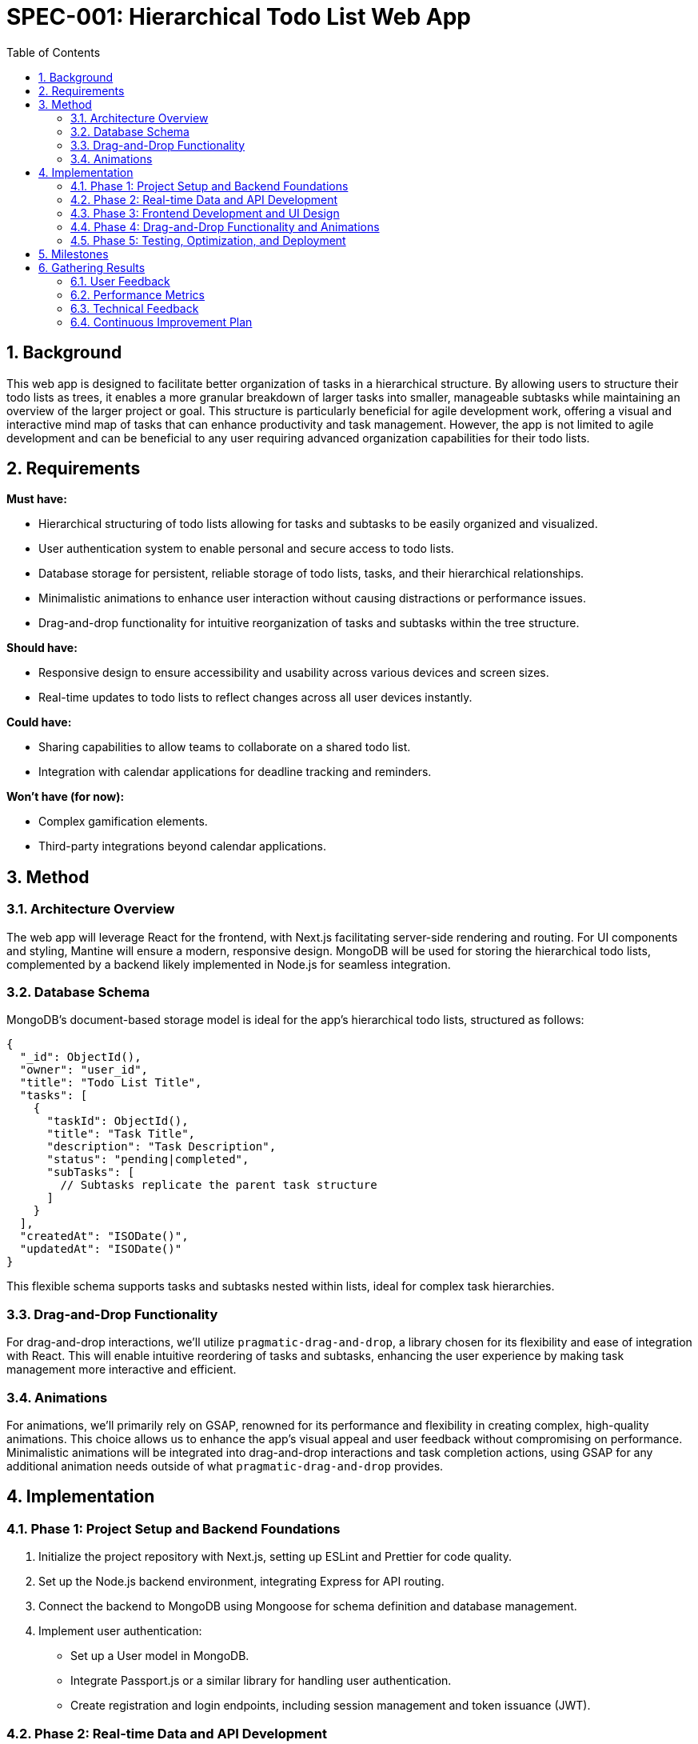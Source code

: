 = SPEC-001: Hierarchical Todo List Web App
:sectnums:
:toc:

== Background

This web app is designed to facilitate better organization of tasks in a hierarchical structure. By allowing users to structure their todo lists as trees, it enables a more granular breakdown of larger tasks into smaller, manageable subtasks while maintaining an overview of the larger project or goal. This structure is particularly beneficial for agile development work, offering a visual and interactive mind map of tasks that can enhance productivity and task management. However, the app is not limited to agile development and can be beneficial to any user requiring advanced organization capabilities for their todo lists.

== Requirements

*Must have:*

- Hierarchical structuring of todo lists allowing for tasks and subtasks to be easily organized and visualized.
- User authentication system to enable personal and secure access to todo lists.
- Database storage for persistent, reliable storage of todo lists, tasks, and their hierarchical relationships.
- Minimalistic animations to enhance user interaction without causing distractions or performance issues.
- Drag-and-drop functionality for intuitive reorganization of tasks and subtasks within the tree structure.

*Should have:*

- Responsive design to ensure accessibility and usability across various devices and screen sizes.
- Real-time updates to todo lists to reflect changes across all user devices instantly.

*Could have:*

- Sharing capabilities to allow teams to collaborate on a shared todo list.
- Integration with calendar applications for deadline tracking and reminders.

*Won't have (for now):*

- Complex gamification elements.
- Third-party integrations beyond calendar applications.

== Method

=== Architecture Overview

The web app will leverage React for the frontend, with Next.js facilitating server-side rendering and routing. For UI components and styling, Mantine will ensure a modern, responsive design. MongoDB will be used for storing the hierarchical todo lists, complemented by a backend likely implemented in Node.js for seamless integration.

=== Database Schema

MongoDB's document-based storage model is ideal for the app's hierarchical todo lists, structured as follows:

[source,json]
----
{
  "_id": ObjectId(),
  "owner": "user_id",
  "title": "Todo List Title",
  "tasks": [
    {
      "taskId": ObjectId(),
      "title": "Task Title",
      "description": "Task Description",
      "status": "pending|completed",
      "subTasks": [
        // Subtasks replicate the parent task structure
      ]
    }
  ],
  "createdAt": "ISODate()",
  "updatedAt": "ISODate()"
}
----

This flexible schema supports tasks and subtasks nested within lists, ideal for complex task hierarchies.

=== Drag-and-Drop Functionality

For drag-and-drop interactions, we'll utilize `pragmatic-drag-and-drop`, a library chosen for its flexibility and ease of integration with React. This will enable intuitive reordering of tasks and subtasks, enhancing the user experience by making task management more interactive and efficient.

=== Animations

For animations, we'll primarily rely on GSAP, renowned for its performance and flexibility in creating complex, high-quality animations. This choice allows us to enhance the app's visual appeal and user feedback without compromising on performance. Minimalistic animations will be integrated into drag-and-drop interactions and task completion actions, using GSAP for any additional animation needs outside of what `pragmatic-drag-and-drop` provides.

== Implementation

=== Phase 1: Project Setup and Backend Foundations

1. Initialize the project repository with Next.js, setting up ESLint and Prettier for code quality.
2. Set up the Node.js backend environment, integrating Express for API routing.
3. Connect the backend to MongoDB using Mongoose for schema definition and database management.
4. Implement user authentication:
   - Set up a User model in MongoDB.
   - Integrate Passport.js or a similar library for handling user authentication.
   - Create registration and login endpoints, including session management and token issuance (JWT).

=== Phase 2: Real-time Data and API Development

1. Implement WebSocket or use a service like Pusher for real-time updates to todo lists.
2. Develop RESTful APIs for todo list management (CRUD operations for lists, tasks, and subtasks).
3. Ensure authentication is enforced on all relevant endpoints.

=== Phase 3: Frontend Development and UI Design

1. Set up React context or a state management library (e.g., Redux or Zustand) for global state management.
2. Integrate Mantine for UI components, focusing on responsive design principles.
3. Develop components for:
   - User registration and login.
   - Todo list creation, viewing, editing, and deletion.
   - Task manipulation (add, edit, delete) within lists.

=== Phase 4: Drag-and-Drop Functionality and Animations

1. Implement `pragmatic-drag-and-drop` for interactive task management within lists.
   - Ensure that drag-and-drop updates are reflected in the database in real-time.
2. Use GSAP for adding animations to:
   - Task reordering.
   - UI feedback for task completion and deletion.
   - Entry and exit animations for modal dialogs.

=== Phase 5: Testing, Optimization, and Deployment

1. Write unit and integration tests for both backend and frontend, using Jest and React Testing Library.
2. Perform end-to-end testing with Cypress to ensure the app works seamlessly on various devices and browsers.
3. Optimize performance, focusing on minimizing re-renders in React and optimizing database queries.
4. Set up CI/CD pipelines using GitHub Actions for automated testing and deployment.
5. Deploy the app to a cloud service (e.g., Vercel for Next.js apps) with environment variables and secure storage for sensitive data like database credentials.

== Milestones

1. *Project Setup and Backend Foundations Completed* - Initial project setup, backend structure, and user authentication system in place.
2. *Real-time Data and API Development Completed* - Real-time update capability and RESTful APIs for managing todo lists are operational.
3. *Core Frontend Functionality and UI* - Registration, login, and basic todo list management functionalities are developed with a responsive design.
4. *Advanced Interactions and Animations Integrated* - Drag-and-drop functionality and animations are fully implemented and tested.
5. *Comprehensive Testing and Optimization* - The app has been thoroughly tested, optimized for performance, and is bug-free.
6. *Deployment and Launch* - The app is deployed to production, with continuous integration and delivery pipelines established.

== Gathering Results

After the deployment of the Hierarchical Todo List Web App, the focus will shift to monitoring, evaluating its performance, and gathering feedback from its users. This process is essential for identifying both the strengths and areas for improvement within the app. The evaluation will be based on several key metrics and feedback channels:

=== User Feedback

1. *Surveys and User Interviews:* Conduct surveys and interviews with early users to gather qualitative feedback on the app's usability, design, and functionality. Key questions will focus on the ease of use, the usefulness of hierarchical task management, and suggestions for improvement.

2. *User Support Requests:* Analyze user support requests and common issues reported to identify usability problems or bugs that were not caught during testing phases.

=== Performance Metrics

1. *User Engagement:* Track metrics such as daily active users, session length, and retention rates to understand how engaging the app is for users.

2. *Task Management Efficiency:* Measure the average number of tasks added, completed, and reorganized per user to assess the app's effectiveness in helping users manage their tasks.

3. *Performance and Scalability:* Monitor server response times, load times, and database performance to ensure the app scales effectively with increased user load.

=== Technical Feedback

1. *Error Tracking and Reporting:* Utilize tools like Sentry or LogRocket to automatically track and report errors in real-time, allowing for quick identification and resolution of technical issues.

2. *Feature Usage Analysis:* Use analytics tools to determine which features are most and least used. This data can help prioritize future development efforts.

=== Continuous Improvement Plan

Based on the gathered feedback and performance metrics, develop a continuous improvement plan that outlines:

- *Immediate Fixes:* Address any critical issues or bugs identified during the initial launch phase.
- *Feature Enhancements:* Prioritize and schedule the development of new features or enhancements based on user feedback.
- *Performance Optimization:* Implement necessary optimizations to improve the app's performance and user experience.
- *Future Development:* Plan for future development cycles, including potential expansions or pivots based on comprehensive user feedback and app performance analysis.

